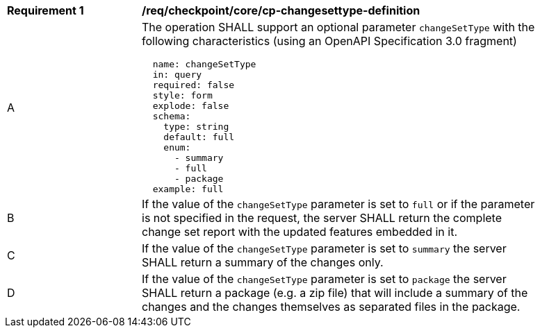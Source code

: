 [[req_checkpoint_core_cp-changesettype-definition]]
[width="90%",cols="2,6a"]
|===
^|*Requirement {counter:req-id}* |*/req/checkpoint/core/cp-changesettype-definition*
^|A |The operation SHALL support an optional parameter `changeSetType` with the following characteristics (using an OpenAPI Specification 3.0 fragment)
[source,YAML]
----
  name: changeSetType
  in: query
  required: false
  style: form
  explode: false
  schema:
    type: string
    default: full
    enum:
      - summary
      - full
      - package
  example: full
----
^|B |If the value of the `changeSetType` parameter is set to `full` or if the parameter is not specified in the request, the server SHALL return the complete change set report with the updated features embedded in it.
^|C |If the value of the `changeSetType` parameter is set to `summary` the server SHALL return a summary of the changes only.
^|D |If the value of the `changeSetType` parameter is set to `package` the server SHALL return a package (e.g. a zip file) that will include a summary of the changes and the changes themselves as separated files in the package.
|===
